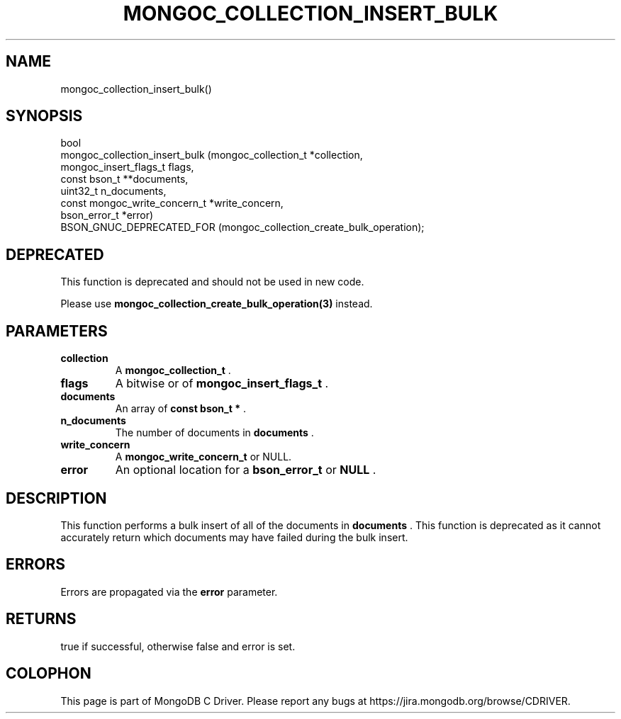 .\" This manpage is Copyright (C) 2014 MongoDB, Inc.
.\" 
.\" Permission is granted to copy, distribute and/or modify this document
.\" under the terms of the GNU Free Documentation License, Version 1.3
.\" or any later version published by the Free Software Foundation;
.\" with no Invariant Sections, no Front-Cover Texts, and no Back-Cover Texts.
.\" A copy of the license is included in the section entitled "GNU
.\" Free Documentation License".
.\" 
.TH "MONGOC_COLLECTION_INSERT_BULK" "3" "2014-07-08" "MongoDB C Driver"
.SH NAME
mongoc_collection_insert_bulk()
.SH "SYNOPSIS"

.nf
.nf
bool
mongoc_collection_insert_bulk (mongoc_collection_t          *collection,
                               mongoc_insert_flags_t         flags,
                               const bson_t                **documents,
                               uint32_t                      n_documents,
                               const mongoc_write_concern_t *write_concern,
                               bson_error_t                 *error)
   BSON_GNUC_DEPRECATED_FOR (mongoc_collection_create_bulk_operation);
.fi
.fi

.SH "DEPRECATED"

This function is deprecated and should not be used in new code.

Please use
.BR mongoc_collection_create_bulk_operation(3)
instead.

.SH "PARAMETERS"

.TP
.B collection
A
.BR mongoc_collection_t
\&.
.LP
.TP
.B flags
A bitwise or of
.BR mongoc_insert_flags_t
\&.
.LP
.TP
.B documents
An array of
.B const bson_t *
\&.
.LP
.TP
.B n_documents
The number of documents in
.B documents
\&.
.LP
.TP
.B write_concern
A
.BR mongoc_write_concern_t
or NULL.
.LP
.TP
.B error
An optional location for a
.BR bson_error_t
or
.B NULL
\&.
.LP

.SH "DESCRIPTION"

This function performs a bulk insert of all of the documents in
.B documents
\&. This function is deprecated as it cannot accurately return which documents may have failed during the bulk insert.

.SH "ERRORS"

Errors are propagated via the
.B error
parameter.

.SH "RETURNS"

true if successful, otherwise false and error is set.


.BR
.SH COLOPHON
This page is part of MongoDB C Driver.
Please report any bugs at
\%https://jira.mongodb.org/browse/CDRIVER.
